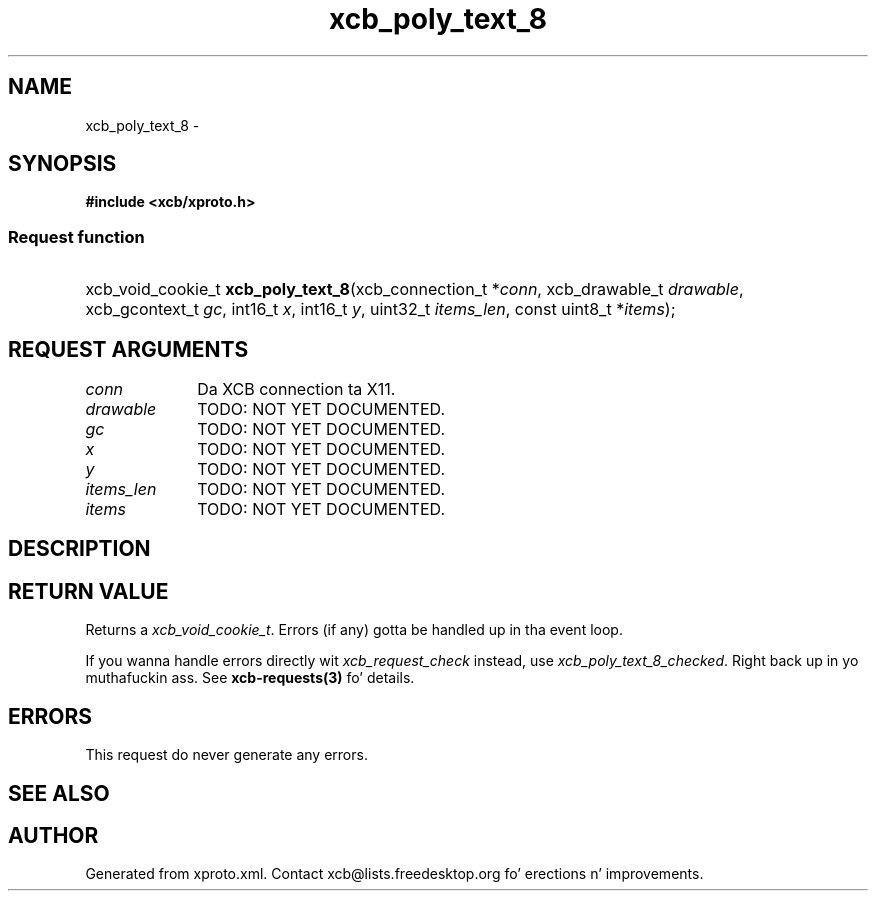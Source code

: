 .TH xcb_poly_text_8 3  2013-08-04 "XCB" "XCB Requests"
.ad l
.SH NAME
xcb_poly_text_8 \- 
.SH SYNOPSIS
.hy 0
.B #include <xcb/xproto.h>
.SS Request function
.HP
xcb_void_cookie_t \fBxcb_poly_text_8\fP(xcb_connection_t\ *\fIconn\fP, xcb_drawable_t\ \fIdrawable\fP, xcb_gcontext_t\ \fIgc\fP, int16_t\ \fIx\fP, int16_t\ \fIy\fP, uint32_t\ \fIitems_len\fP, const uint8_t\ *\fIitems\fP);
.br
.hy 1
.SH REQUEST ARGUMENTS
.IP \fIconn\fP 1i
Da XCB connection ta X11.
.IP \fIdrawable\fP 1i
TODO: NOT YET DOCUMENTED.
.IP \fIgc\fP 1i
TODO: NOT YET DOCUMENTED.
.IP \fIx\fP 1i
TODO: NOT YET DOCUMENTED.
.IP \fIy\fP 1i
TODO: NOT YET DOCUMENTED.
.IP \fIitems_len\fP 1i
TODO: NOT YET DOCUMENTED.
.IP \fIitems\fP 1i
TODO: NOT YET DOCUMENTED.
.SH DESCRIPTION
.SH RETURN VALUE
Returns a \fIxcb_void_cookie_t\fP. Errors (if any) gotta be handled up in tha event loop.

If you wanna handle errors directly wit \fIxcb_request_check\fP instead, use \fIxcb_poly_text_8_checked\fP. Right back up in yo muthafuckin ass. See \fBxcb-requests(3)\fP fo' details.
.SH ERRORS
This request do never generate any errors.
.SH SEE ALSO
.SH AUTHOR
Generated from xproto.xml. Contact xcb@lists.freedesktop.org fo' erections n' improvements.
